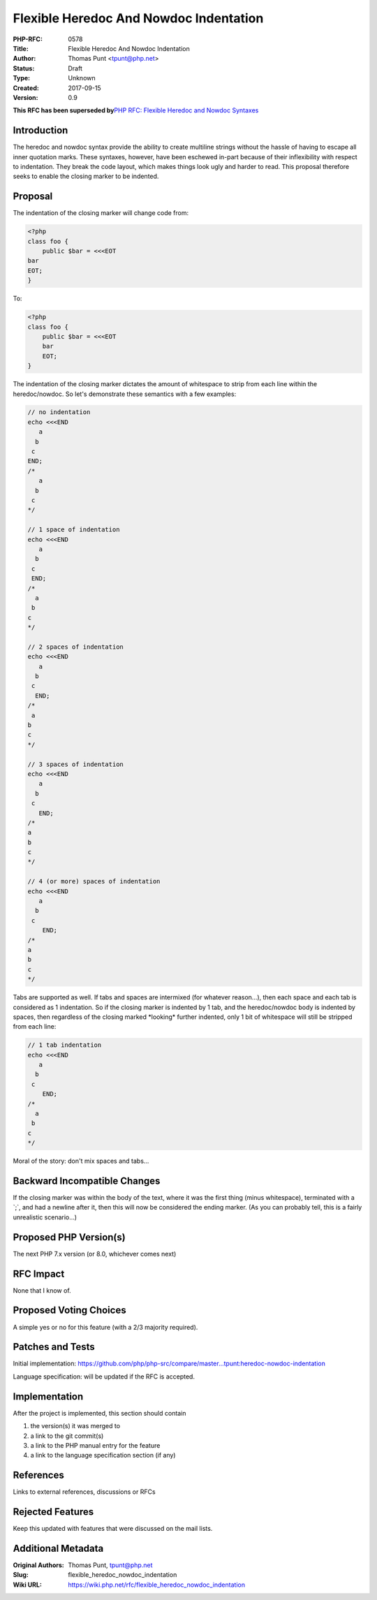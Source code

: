 Flexible Heredoc And Nowdoc Indentation
=======================================

:PHP-RFC: 0578
:Title: Flexible Heredoc And Nowdoc Indentation
:Author: Thomas Punt <tpunt@php.net>
:Status: Draft
:Type: Unknown
:Created: 2017-09-15
:Version: 0.9

**This RFC has been superseded by**\ `PHP RFC: Flexible Heredoc and
Nowdoc Syntaxes </rfc/flexible_heredoc_nowdoc_syntaxes>`__

Introduction
------------

The heredoc and nowdoc syntax provide the ability to create multiline
strings without the hassle of having to escape all inner quotation
marks. These syntaxes, however, have been eschewed in-part because of
their inflexibility with respect to indentation. They break the code
layout, which makes things look ugly and harder to read. This proposal
therefore seeks to enable the closing marker to be indented.

Proposal
--------

The indentation of the closing marker will change code from:

.. code:: php

   <?php
   class foo {
       public $bar = <<<EOT
   bar
   EOT;
   }

To:

.. code:: php

   <?php
   class foo {
       public $bar = <<<EOT
       bar
       EOT;
   }

The indentation of the closing marker dictates the amount of whitespace
to strip from each line within the heredoc/nowdoc. So let's demonstrate
these semantics with a few examples:

.. code:: php

   // no indentation
   echo <<<END
      a
     b
    c
   END;
   /*
      a
     b
    c
   */

   // 1 space of indentation
   echo <<<END
      a
     b
    c
    END;
   /*
     a
    b
   c
   */

   // 2 spaces of indentation
   echo <<<END
      a
     b
    c
     END;
   /*
    a
   b
   c
   */

   // 3 spaces of indentation
   echo <<<END
      a
     b
    c
      END;
   /*
   a
   b
   c
   */

   // 4 (or more) spaces of indentation
   echo <<<END
      a
     b
    c
       END;
   /*
   a
   b
   c
   */

Tabs are supported as well. If tabs and spaces are intermixed (for
whatever reason...), then each space and each tab is considered as 1
indentation. So if the closing marker is indented by 1 tab, and the
heredoc/nowdoc body is indented by spaces, then regardless of the
closing marked \*looking\* further indented, only 1 bit of whitespace
will still be stripped from each line:

.. code:: php

   // 1 tab indentation
   echo <<<END
      a
     b
    c
       END;
   /*
     a
    b
   c
   */

Moral of the story: don't mix spaces and tabs...

Backward Incompatible Changes
-----------------------------

If the closing marker was within the body of the text, where it was the
first thing (minus whitespace), terminated with a \`;`, and had a
newline after it, then this will now be considered the ending marker.
(As you can probably tell, this is a fairly unrealistic scenario...)

Proposed PHP Version(s)
-----------------------

The next PHP 7.x version (or 8.0, whichever comes next)

RFC Impact
----------

None that I know of.

Proposed Voting Choices
-----------------------

A simple yes or no for this feature (with a 2/3 majority required).

Patches and Tests
-----------------

Initial implementation:
https://github.com/php/php-src/compare/master...tpunt:heredoc-nowdoc-indentation

Language specification: will be updated if the RFC is accepted.

Implementation
--------------

After the project is implemented, this section should contain

#. the version(s) it was merged to
#. a link to the git commit(s)
#. a link to the PHP manual entry for the feature
#. a link to the language specification section (if any)

References
----------

Links to external references, discussions or RFCs

Rejected Features
-----------------

Keep this updated with features that were discussed on the mail lists.

Additional Metadata
-------------------

:Original Authors: Thomas Punt, tpunt@php.net
:Slug: flexible_heredoc_nowdoc_indentation
:Wiki URL: https://wiki.php.net/rfc/flexible_heredoc_nowdoc_indentation
